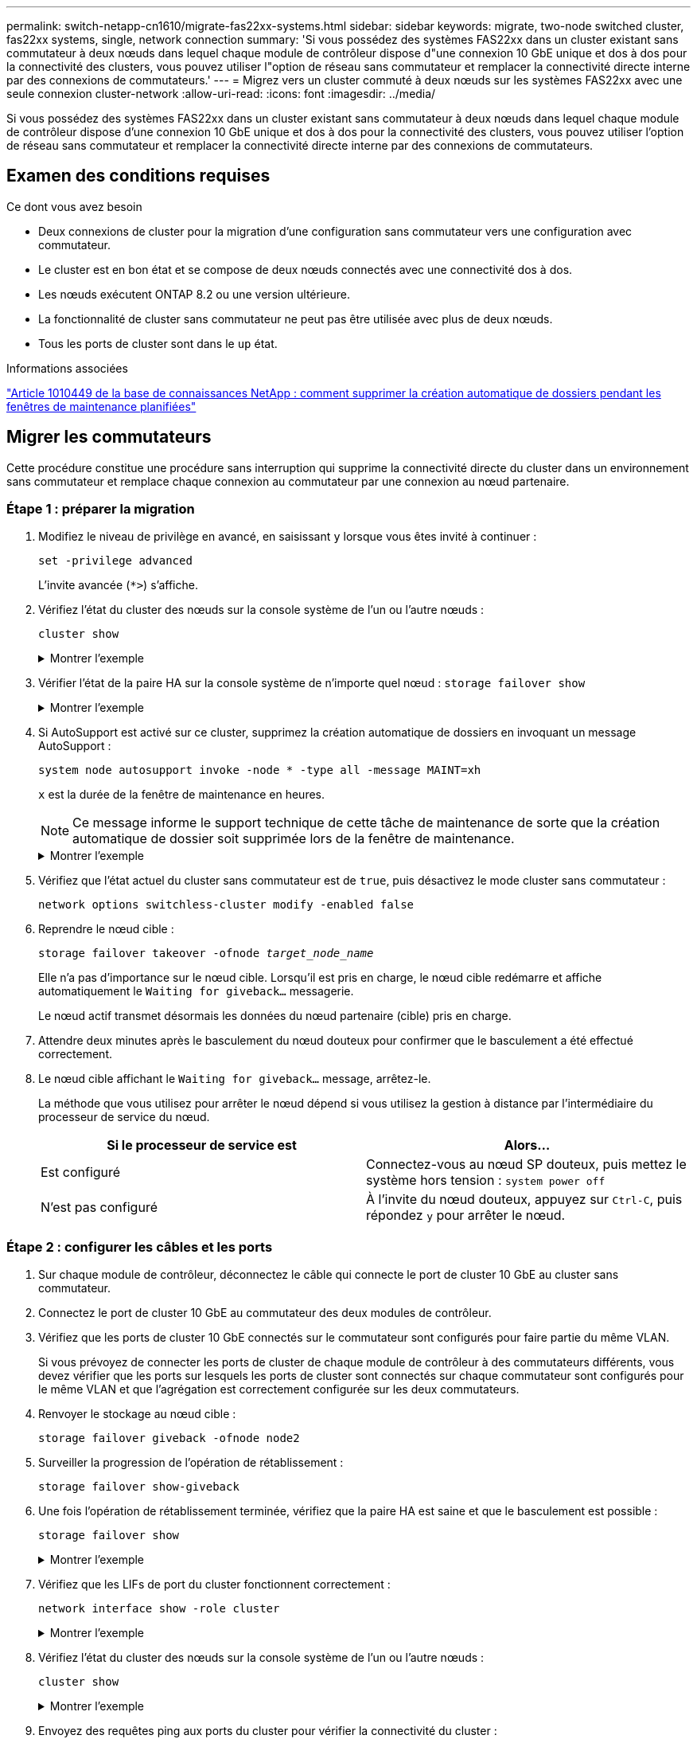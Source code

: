 ---
permalink: switch-netapp-cn1610/migrate-fas22xx-systems.html 
sidebar: sidebar 
keywords: migrate, two-node switched cluster, fas22xx systems, single, network connection 
summary: 'Si vous possédez des systèmes FAS22xx dans un cluster existant sans commutateur à deux nœuds dans lequel chaque module de contrôleur dispose d"une connexion 10 GbE unique et dos à dos pour la connectivité des clusters, vous pouvez utiliser l"option de réseau sans commutateur et remplacer la connectivité directe interne par des connexions de commutateurs.' 
---
= Migrez vers un cluster commuté à deux nœuds sur les systèmes FAS22xx avec une seule connexion cluster-network
:allow-uri-read: 
:icons: font
:imagesdir: ../media/


[role="lead"]
Si vous possédez des systèmes FAS22xx dans un cluster existant sans commutateur à deux nœuds dans lequel chaque module de contrôleur dispose d'une connexion 10 GbE unique et dos à dos pour la connectivité des clusters, vous pouvez utiliser l'option de réseau sans commutateur et remplacer la connectivité directe interne par des connexions de commutateurs.



== Examen des conditions requises

.Ce dont vous avez besoin
* Deux connexions de cluster pour la migration d'une configuration sans commutateur vers une configuration avec commutateur.
* Le cluster est en bon état et se compose de deux nœuds connectés avec une connectivité dos à dos.
* Les nœuds exécutent ONTAP 8.2 ou une version ultérieure.
* La fonctionnalité de cluster sans commutateur ne peut pas être utilisée avec plus de deux nœuds.
* Tous les ports de cluster sont dans le `up` état.


.Informations associées
https://kb.netapp.com/Advice_and_Troubleshooting/Data_Storage_Software/ONTAP_OS/How_to_suppress_automatic_case_creation_during_scheduled_maintenance_windows["Article 1010449 de la base de connaissances NetApp : comment supprimer la création automatique de dossiers pendant les fenêtres de maintenance planifiées"^]



== Migrer les commutateurs

Cette procédure constitue une procédure sans interruption qui supprime la connectivité directe du cluster dans un environnement sans commutateur et remplace chaque connexion au commutateur par une connexion au nœud partenaire.



=== Étape 1 : préparer la migration

. Modifiez le niveau de privilège en avancé, en saisissant `y` lorsque vous êtes invité à continuer :
+
`set -privilege advanced`

+
L'invite avancée (`*>`) s'affiche.

. Vérifiez l'état du cluster des nœuds sur la console système de l'un ou l'autre nœuds :
+
`cluster show`

+
.Montrer l'exemple
[%collapsible]
====
L'exemple suivant affiche des informations sur la santé et l'éligibilité des nœuds du cluster :

[listing]
----

cluster::*> cluster show
Node                 Health  Eligibility   Epsilon
-------------------- ------- ------------  ------------
node1                true    true          false
node2                true    true          false

2 entries were displayed.
----
====
. Vérifier l'état de la paire HA sur la console système de n'importe quel nœud : `storage failover show`
+
.Montrer l'exemple
[%collapsible]
====
L'exemple suivant montre l'état du nœud 1 et du nœud 2 :

[listing]
----

Node           Partner        Possible State Description
-------------- -------------- -------- -------------------------------------
node1          node2          true      Connected to node2
node2          node1          true      Connected to node1

2 entries were displayed.
----
====
. Si AutoSupport est activé sur ce cluster, supprimez la création automatique de dossiers en invoquant un message AutoSupport :
+
`system node autosupport invoke -node * -type all -message MAINT=xh`

+
`x` est la durée de la fenêtre de maintenance en heures.

+

NOTE: Ce message informe le support technique de cette tâche de maintenance de sorte que la création automatique de dossier soit supprimée lors de la fenêtre de maintenance.

+
.Montrer l'exemple
[%collapsible]
====
La commande suivante supprime la création automatique de dossiers pendant deux heures :

[listing]
----
cluster::*> system node autosupport invoke -node * -type all -message MAINT=2h
----
====
. Vérifiez que l'état actuel du cluster sans commutateur est de `true`, puis désactivez le mode cluster sans commutateur :
+
`network options switchless-cluster modify -enabled false`

. Reprendre le nœud cible :
+
`storage failover takeover -ofnode _target_node_name_`

+
Elle n'a pas d'importance sur le nœud cible. Lorsqu'il est pris en charge, le nœud cible redémarre et affiche automatiquement le `Waiting for giveback...` messagerie.

+
Le nœud actif transmet désormais les données du nœud partenaire (cible) pris en charge.

. Attendre deux minutes après le basculement du nœud douteux pour confirmer que le basculement a été effectué correctement.
. Le nœud cible affichant le `Waiting for giveback...` message, arrêtez-le.
+
La méthode que vous utilisez pour arrêter le nœud dépend si vous utilisez la gestion à distance par l'intermédiaire du processeur de service du nœud.

+
|===
| Si le processeur de service est | Alors... 


 a| 
Est configuré
 a| 
Connectez-vous au nœud SP douteux, puis mettez le système hors tension : `system power off`



 a| 
N'est pas configuré
 a| 
À l'invite du nœud douteux, appuyez sur `Ctrl-C`, puis répondez `y` pour arrêter le nœud.

|===




=== Étape 2 : configurer les câbles et les ports

. Sur chaque module de contrôleur, déconnectez le câble qui connecte le port de cluster 10 GbE au cluster sans commutateur.
. Connectez le port de cluster 10 GbE au commutateur des deux modules de contrôleur.
. Vérifiez que les ports de cluster 10 GbE connectés sur le commutateur sont configurés pour faire partie du même VLAN.
+
Si vous prévoyez de connecter les ports de cluster de chaque module de contrôleur à des commutateurs différents, vous devez vérifier que les ports sur lesquels les ports de cluster sont connectés sur chaque commutateur sont configurés pour le même VLAN et que l'agrégation est correctement configurée sur les deux commutateurs.

. Renvoyer le stockage au nœud cible :
+
`storage failover giveback -ofnode node2`

. Surveiller la progression de l'opération de rétablissement :
+
`storage failover show-giveback`

. Une fois l'opération de rétablissement terminée, vérifiez que la paire HA est saine et que le basculement est possible :
+
`storage failover show`

+
.Montrer l'exemple
[%collapsible]
====
La sortie doit être similaire à ce qui suit :

[listing]
----

Node           Partner        Possible State Description
-------------- -------------- -------- -------------------------------------
node1          node2          true      Connected to node2
node2          node1          true      Connected to node1

2 entries were displayed.
----
====
. Vérifiez que les LIFs de port du cluster fonctionnent correctement :
+
`network interface show -role cluster`

+
.Montrer l'exemple
[%collapsible]
====
L'exemple suivant montre que les LIFs sont `up` Sur les noeuds 1 et node2 et que les résultats de la colonne "est à la maison" sont `true`:

[listing]
----

cluster::*> network interface show -role cluster
            Logical    Status     Network            Current       Current Is
Vserver     Interface  Admin/Oper Address/Mask       Node          Port    Home
----------- ---------- ---------- ------------------ ------------- ------- ----
node1
            clus1        up/up    192.168.177.121/24  node1        e1a     true
node2
            clus1        up/up    192.168.177.123/24  node2        e1a     true

2 entries were displayed.
----
====
. Vérifiez l'état du cluster des nœuds sur la console système de l'un ou l'autre nœuds :
+
`cluster show`

+
.Montrer l'exemple
[%collapsible]
====
L'exemple suivant affiche des informations sur la santé et l'éligibilité des nœuds du cluster :

[listing]
----

cluster::*> cluster show
Node                 Health  Eligibility   Epsilon
-------------------- ------- ------------  ------------
node1                true    true          false
node2                true    true          false

2 entries were displayed.
----
====
. Envoyez des requêtes ping aux ports du cluster pour vérifier la connectivité du cluster :
+
`cluster ping-cluster local`

+
Le résultat de la commande doit afficher la connectivité entre tous les ports du cluster.





=== Étape 3 : réaliser la procédure

. Si vous avez supprimé la création automatique de cas, réactivez-la en appelant un message AutoSupport :
+
`system node autosupport invoke -node * -type all -message MAINT=END`

+
.Montrer l'exemple
[%collapsible]
====
[listing]
----
cluster::*> system node autosupport invoke -node * -type all -message MAINT=END
----
====
. Rétablissez le niveau de privilège sur admin :
+
`set -privilege admin`



